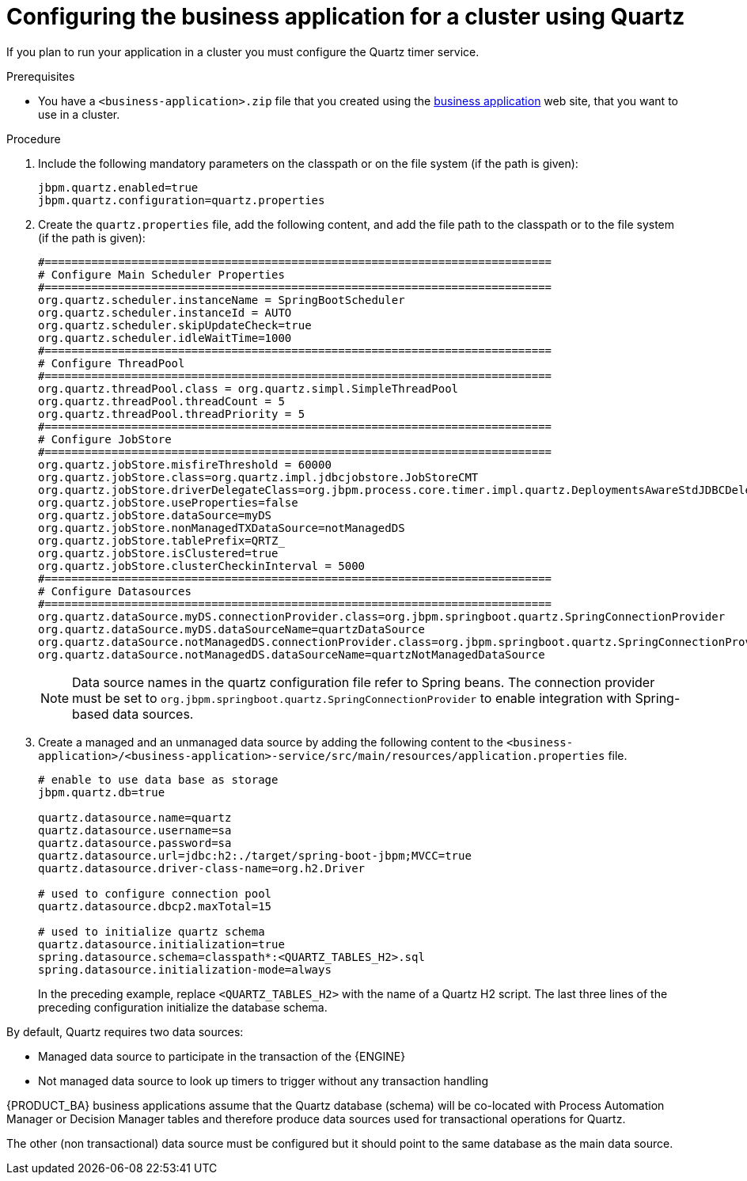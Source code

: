 [id='bus-app-quartz_{context}']
= Configuring the business application for a cluster using Quartz

If you plan to run your application in a cluster you must configure the Quartz timer service.

.Prerequisites
* You have a `<business-application>.zip` file that you created using the http://start.jbpm.org[business application] web site, that you want to use in a cluster.

.Procedure

. Include the following mandatory parameters on the classpath
or on the file system (if the path is given):
+
[source, bash]
----
jbpm.quartz.enabled=true
jbpm.quartz.configuration=quartz.properties
----

. Create the `quartz.properties` file, add the following content, and add the file path to the classpath
or to the file system (if the path is given):
+
[source, bash]
----
#============================================================================
# Configure Main Scheduler Properties
#============================================================================
org.quartz.scheduler.instanceName = SpringBootScheduler
org.quartz.scheduler.instanceId = AUTO
org.quartz.scheduler.skipUpdateCheck=true
org.quartz.scheduler.idleWaitTime=1000
#============================================================================
# Configure ThreadPool
#============================================================================
org.quartz.threadPool.class = org.quartz.simpl.SimpleThreadPool
org.quartz.threadPool.threadCount = 5
org.quartz.threadPool.threadPriority = 5
#============================================================================
# Configure JobStore
#============================================================================
org.quartz.jobStore.misfireThreshold = 60000
org.quartz.jobStore.class=org.quartz.impl.jdbcjobstore.JobStoreCMT
org.quartz.jobStore.driverDelegateClass=org.jbpm.process.core.timer.impl.quartz.DeploymentsAwareStdJDBCDelegate
org.quartz.jobStore.useProperties=false
org.quartz.jobStore.dataSource=myDS
org.quartz.jobStore.nonManagedTXDataSource=notManagedDS
org.quartz.jobStore.tablePrefix=QRTZ_
org.quartz.jobStore.isClustered=true
org.quartz.jobStore.clusterCheckinInterval = 5000
#============================================================================
# Configure Datasources
#============================================================================
org.quartz.dataSource.myDS.connectionProvider.class=org.jbpm.springboot.quartz.SpringConnectionProvider
org.quartz.dataSource.myDS.dataSourceName=quartzDataSource
org.quartz.dataSource.notManagedDS.connectionProvider.class=org.jbpm.springboot.quartz.SpringConnectionProvider
org.quartz.dataSource.notManagedDS.dataSourceName=quartzNotManagedDataSource
----

+
[NOTE]
====
Data source names in the quartz configuration file refer to Spring beans. The connection provider must be set to `org.jbpm.springboot.quartz.SpringConnectionProvider`
to enable integration with Spring-based data sources.
====

. Create a managed and an unmanaged data source by adding the following content to the `<business-application>/<business-application>-service/src/main/resources/application.properties` file.
+
[source, bash]
----
# enable to use data base as storage
jbpm.quartz.db=true

quartz.datasource.name=quartz
quartz.datasource.username=sa
quartz.datasource.password=sa
quartz.datasource.url=jdbc:h2:./target/spring-boot-jbpm;MVCC=true
quartz.datasource.driver-class-name=org.h2.Driver

# used to configure connection pool
quartz.datasource.dbcp2.maxTotal=15

# used to initialize quartz schema
quartz.datasource.initialization=true
spring.datasource.schema=classpath*:<QUARTZ_TABLES_H2>.sql
spring.datasource.initialization-mode=always
----
+
In the preceding example, replace `<QUARTZ_TABLES_H2>` with the name of a Quartz H2 script. The last three lines of the preceding configuration initialize the
database schema.

By default, Quartz requires two data sources:

* Managed data source to participate in the transaction of the {ENGINE}
* Not managed data source to look up timers to trigger without any transaction handling

{PRODUCT_BA} business applications assume that the Quartz database (schema) will be co-located with Process Automation Manager or Decision Manager tables and therefore produce data sources used for transactional operations for Quartz.

The other (non transactional) data source must be configured but it should point
to the same database as the main data source.

